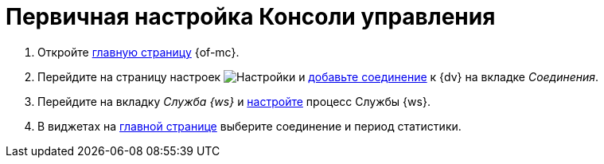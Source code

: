 = Первичная настройка Консоли управления

//. Запустите службу *{wacss}*, затем службу *{wacs}*, после этого перезапустите службу *Docsvision Worker Service*.
. Откройте xref:user-interface.adoc[главную страницу] {of-mc}.
. Перейдите на страницу настроек image:buttons/settings.png[Настройки] и xref:connections-docsvision.adoc[добавьте соединение] к {dv} на вкладке _Соединения_.
. Перейдите на вкладку _Служба {ws}_ и xref:worker-service.adoc[настройте] процесс Службы {ws}.
. В виджетах на xref:user-interface.adoc[главной странице] выберите соединение и период статистики.
